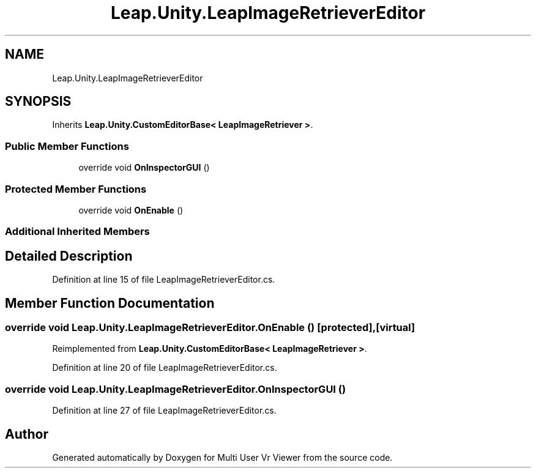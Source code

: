 .TH "Leap.Unity.LeapImageRetrieverEditor" 3 "Sat Jul 20 2019" "Version https://github.com/Saurabhbagh/Multi-User-VR-Viewer--10th-July/" "Multi User Vr Viewer" \" -*- nroff -*-
.ad l
.nh
.SH NAME
Leap.Unity.LeapImageRetrieverEditor
.SH SYNOPSIS
.br
.PP
.PP
Inherits \fBLeap\&.Unity\&.CustomEditorBase< LeapImageRetriever >\fP\&.
.SS "Public Member Functions"

.in +1c
.ti -1c
.RI "override void \fBOnInspectorGUI\fP ()"
.br
.in -1c
.SS "Protected Member Functions"

.in +1c
.ti -1c
.RI "override void \fBOnEnable\fP ()"
.br
.in -1c
.SS "Additional Inherited Members"
.SH "Detailed Description"
.PP 
Definition at line 15 of file LeapImageRetrieverEditor\&.cs\&.
.SH "Member Function Documentation"
.PP 
.SS "override void Leap\&.Unity\&.LeapImageRetrieverEditor\&.OnEnable ()\fC [protected]\fP, \fC [virtual]\fP"

.PP
Reimplemented from \fBLeap\&.Unity\&.CustomEditorBase< LeapImageRetriever >\fP\&.
.PP
Definition at line 20 of file LeapImageRetrieverEditor\&.cs\&.
.SS "override void Leap\&.Unity\&.LeapImageRetrieverEditor\&.OnInspectorGUI ()"

.PP
Definition at line 27 of file LeapImageRetrieverEditor\&.cs\&.

.SH "Author"
.PP 
Generated automatically by Doxygen for Multi User Vr Viewer from the source code\&.
